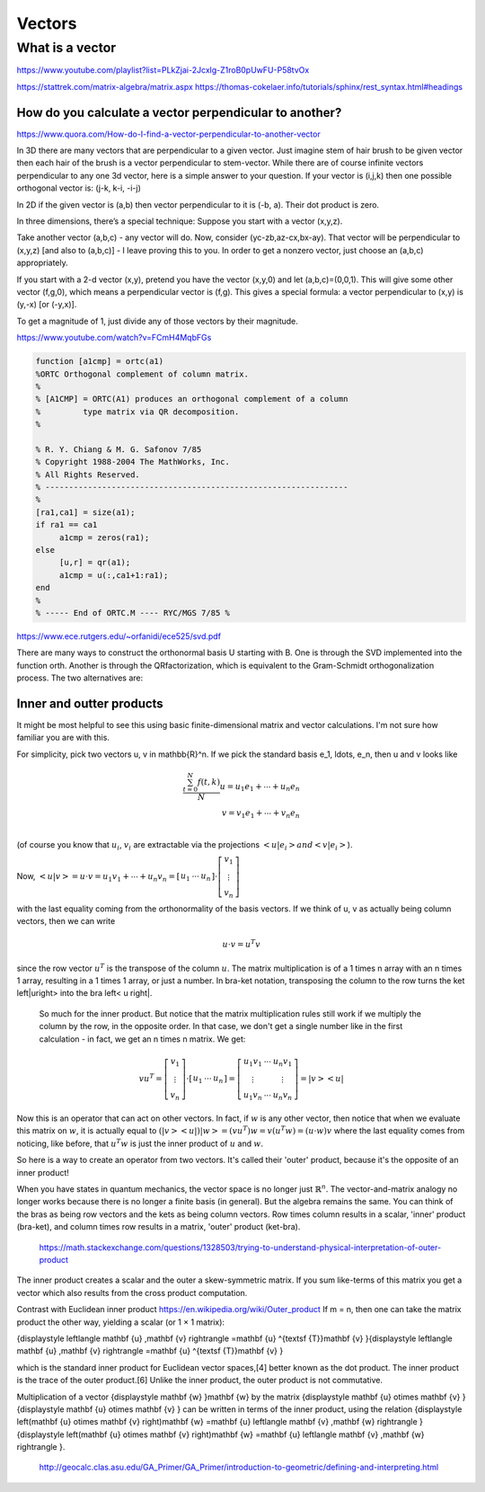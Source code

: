.. _chapter_vectors:

*******
Vectors
*******


What is a vector
================

https://www.youtube.com/playlist?list=PLkZjai-2Jcxlg-Z1roB0pUwFU-P58tvOx



https://stattrek.com/matrix-algebra/matrix.aspx
https://thomas-cokelaer.info/tutorials/sphinx/rest_syntax.html#headings


How do you calculate a vector perpendicular to another? 
------------------------------------------------------
https://www.quora.com/How-do-I-find-a-vector-perpendicular-to-another-vector

In 3D there are many vectors that are perpendicular to a given vector. Just imagine stem of hair brush to be given vector then each hair of the brush is a vector perpendicular to stem-vector. While there are of course infinite vectors perpendicular to any one 3d vector, here is a simple answer to your question. If your vector is (i,j,k) then one possible orthogonal vector is: (j-k, k-i, -i-j)

In 2D if the given vector is (a,b) then vector perpendicular to it is (-b, a). Their dot product is zero.

In three dimensions, there’s a special technique: Suppose you start with a vector (x,y,z).

Take another vector (a,b,c) - any vector will do. Now, consider (yc-zb,az-cx,bx-ay). That vector will be perpendicular to (x,y,z) [and also to (a,b,c)] - I leave proving this to you. In order to get a nonzero vector, just choose an (a,b,c) appropriately.

If you start with a 2-d vector (x,y), pretend you have the vector (x,y,0) and let (a,b,c)=(0,0,1). This will give some other vector (f,g,0), which means a perpendicular vector is (f,g). This gives a special formula: a vector perpendicular to (x,y) is (y,-x) [or (-y,x)].

To get a magnitude of 1, just divide any of those vectors by their magnitude.


https://www.youtube.com/watch?v=FCmH4MqbFGs


.. code-block:: text

  function [a1cmp] = ortc(a1)
  %ORTC Orthogonal complement of column matrix.
  %
  % [A1CMP] = ORTC(A1) produces an orthogonal complement of a column
  %         type matrix via QR decomposition.
  %

  % R. Y. Chiang & M. G. Safonov 7/85
  % Copyright 1988-2004 The MathWorks, Inc.
  % All Rights Reserved.
  % ----------------------------------------------------------------
  %
  [ra1,ca1] = size(a1);
  if ra1 == ca1
       a1cmp = zeros(ra1);
  else
       [u,r] = qr(a1);
       a1cmp = u(:,ca1+1:ra1);
  end
  %
  % ----- End of ORTC.M ---- RYC/MGS 7/85 %

https://www.ece.rutgers.edu/~orfanidi/ece525/svd.pdf

There are many ways to construct the orthonormal basis U starting with B. One
is through the SVD implemented into the function orth. Another is through the QRfactorization, which is equivalent to the Gram-Schmidt orthogonalization process.
The two alternatives are:

.. code-block:: text
  U = orth(B); % SVD-based
  U = qr(B,0); % QR-factorization

Inner and outter products
-------------------------

It might be most helpful to see this using basic finite-dimensional matrix and vector calculations. I'm not sure how familiar you are with this.

For simplicity, pick two vectors u, v \in \mathbb{R}^n. If we pick the standard basis e_1, \ldots, e_n, then u and v looks like

.. math::

   \frac{ \sum_{t=0}^{N}f(t,k) }{N}
  u = u_1 e_1 + \cdots + u_n e_n \\
  v = v_1 e_1 + \cdots + v_n e_n \\
  
(of course you know that :math:`u_i`, :math:`v_i` are extractable via the projections :math:`\left<u| e_i\right> and \left<v| e_i\right>`).

Now, :math:`\left<u|v\right> = u \cdot v = u_1 v_1 + \cdots + u_n v_n = \left[\begin{array}{ccc}u_1 & \cdots & u_n\end{array}\right] \cdot \left[\begin{array}{c}v_1 \\ \vdots \\ v_n\end{array}\right]`

with the last equality coming from the orthonormality of the basis vectors. If we think of u, v as actually being column vectors, then we can write

.. math::
  u \cdot v = u^T v
  
since the row vector :math:`u^T` is the transpose of the column :math:`u`. The matrix multiplication is of a 1 \times n array with an n \times 1 array, resulting in a 1 \times 1 array, or just a number. In bra-ket notation, transposing the column to the row turns the ket \left|u\right> into the bra \left< u \right|.

  So much for the inner product. But notice that the matrix multiplication rules still work if we multiply the column by the row, in the opposite order. In that case, we don't get a single number like in the first calculation - in fact, we get an n \times n matrix. We get:

.. math::
  v u^T = \left[\begin{array}{c}v_1 \\ \vdots \\ v_n\end{array}\right] \cdot \left[\begin{array}{ccc}u_1 & \cdots & u_n\end{array}\right] = \left[\begin{array}{ccc} u_1v_1 & \cdots & u_n v_1 \\ \vdots & & \vdots \\ u_1v_n & \cdots & u_n v_n\end{array}\right] = \left|v\right>\left<u\right|
  
Now this is an operator that can act on other vectors. In fact, if :math:`w` is any other vector, then notice that when we evaluate this matrix on :math:`w`, it is actually equal to :math:`(\left|v\right>\left<u\right|) \left|w\right> = (vu^T)w = v(u^T w) = (u \cdot w) v` where the last equality comes from noticing, like before, that :math:`u^{T}w` is just the inner product of :math:`u` and :math:`w`.

So here is a way to create an operator from two vectors. It's called their 'outer' product, because it's the opposite of an inner product!

When you have states in quantum mechanics, the vector space is no longer just :math:`\mathbb{R}^n`. The vector-and-matrix analogy no longer works because there is no longer a finite basis (in general). But the algebra remains the same. You can think of the bras as being row vectors and the kets as being column vectors. Row times column results in a scalar, 'inner' product (bra-ket), and column times row results in a matrix, 'outer' product (ket-bra).
 
 https://math.stackexchange.com/questions/1328503/trying-to-understand-physical-interpretation-of-outer-product
 
The inner product creates a scalar and the outer a skew-symmetric matrix. If you sum like-terms of this matrix you get a vector which also results from the cross product computation.


Contrast with Euclidean inner product  https://en.wikipedia.org/wiki/Outer_product
If m = n, then one can take the matrix product the other way, yielding a scalar (or 1 × 1 matrix):

.. math::
{\displaystyle \left\langle \mathbf {u} ,\mathbf {v} \right\rangle =\mathbf {u} ^{\textsf {T}}\mathbf {v} }{\displaystyle \left\langle \mathbf {u} ,\mathbf {v} \right\rangle =\mathbf {u} ^{\textsf {T}}\mathbf {v} }

which is the standard inner product for Euclidean vector spaces,[4] better known as the dot product. The inner product is the trace of the outer product.[6] Unlike the inner product, the outer product is not commutative.

Multiplication of a vector {\displaystyle \mathbf {w} }\mathbf {w}  by the matrix {\displaystyle \mathbf {u} \otimes \mathbf {v} }{\displaystyle \mathbf {u} \otimes \mathbf {v} } can be written in terms of the inner product, using the relation {\displaystyle \left(\mathbf {u} \otimes \mathbf {v} \right)\mathbf {w} =\mathbf {u} \left\langle \mathbf {v} ,\mathbf {w} \right\rangle }{\displaystyle \left(\mathbf {u} \otimes \mathbf {v} \right)\mathbf {w} =\mathbf {u} \left\langle \mathbf {v} ,\mathbf {w} \right\rangle }.

 
 
 http://geocalc.clas.asu.edu/GA_Primer/GA_Primer/introduction-to-geometric/defining-and-interpreting.html
 
